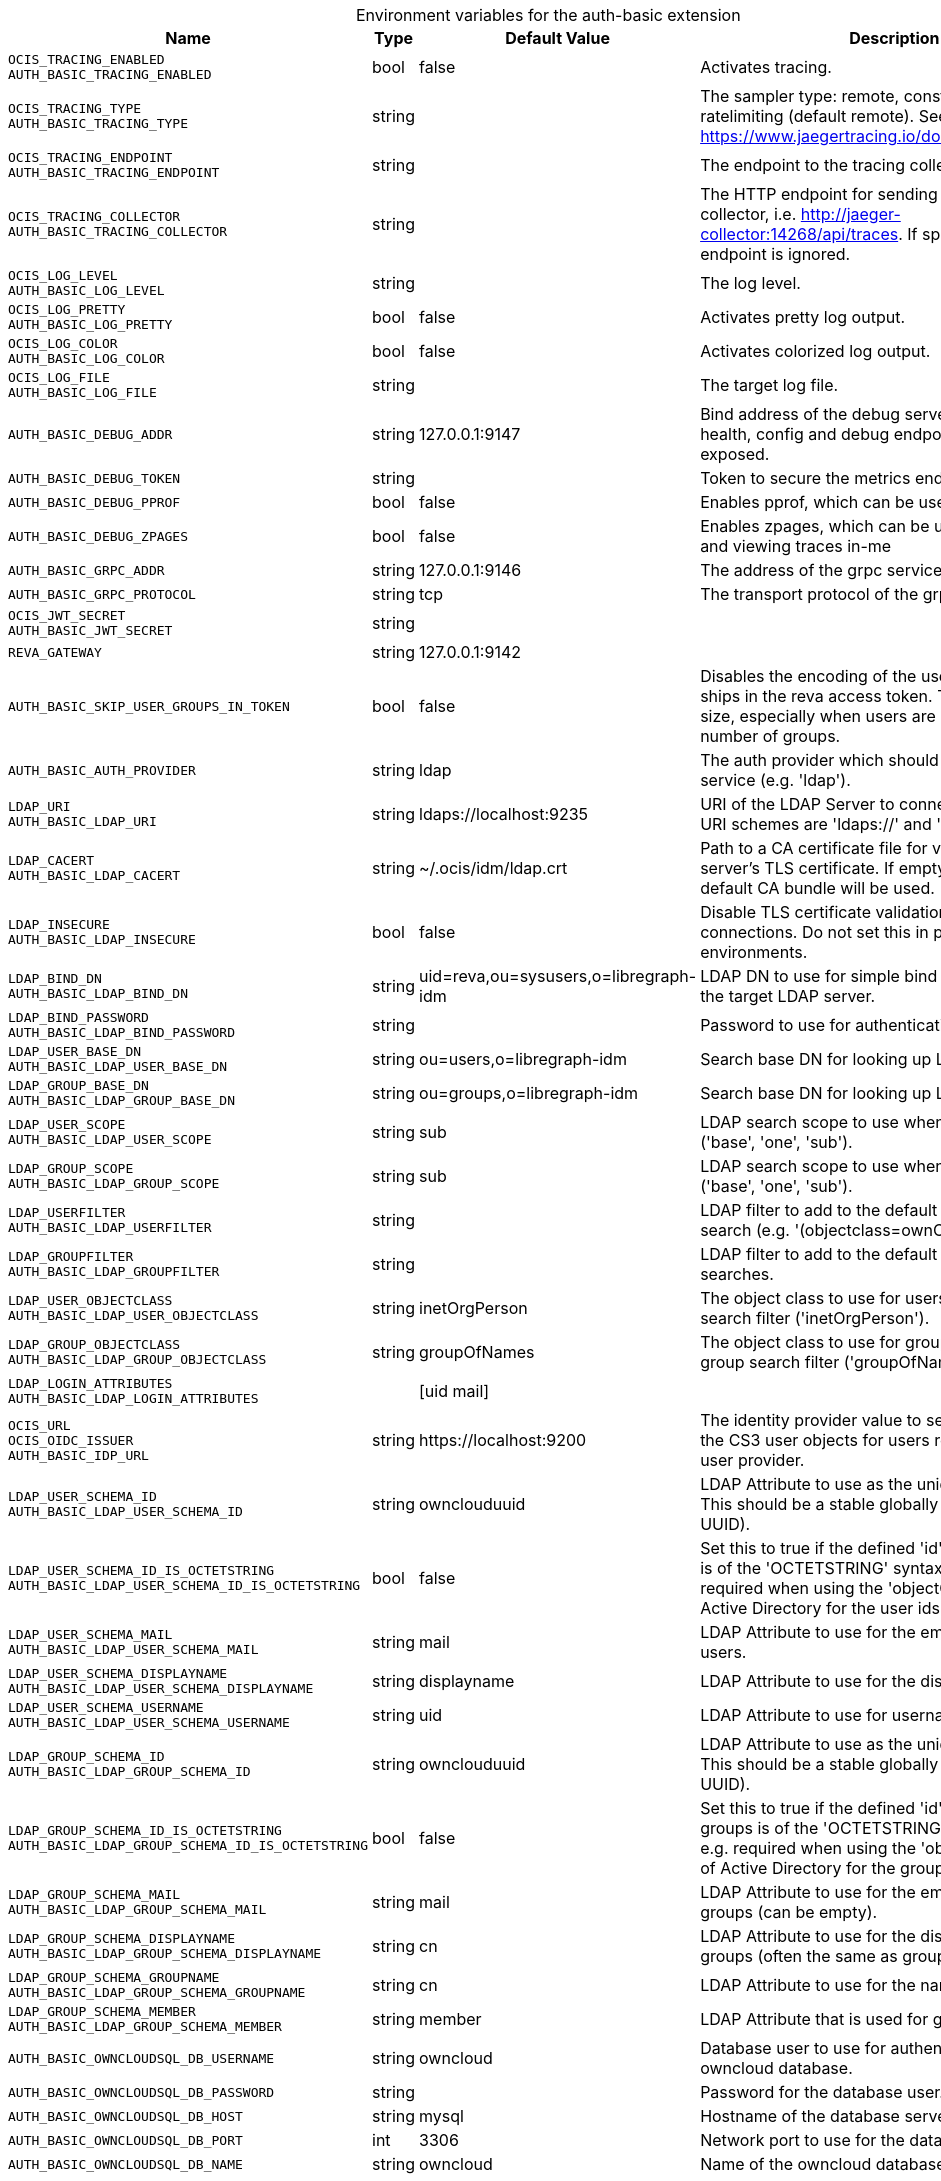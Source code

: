 [caption=]
.Environment variables for the auth-basic extension
[width="100%",cols="~,~,~,~",options="header"]
|===
| Name
| Type
| Default Value
| Description

|`OCIS_TRACING_ENABLED` +
`AUTH_BASIC_TRACING_ENABLED`
| bool
| false
| Activates tracing.

|`OCIS_TRACING_TYPE` +
`AUTH_BASIC_TRACING_TYPE`
| string
| 
| The sampler type: remote, const, probabilistic, ratelimiting (default remote). See also https://www.jaegertracing.io/docs/latest/sampling/.

|`OCIS_TRACING_ENDPOINT` +
`AUTH_BASIC_TRACING_ENDPOINT`
| string
| 
| The endpoint to the tracing collector.

|`OCIS_TRACING_COLLECTOR` +
`AUTH_BASIC_TRACING_COLLECTOR`
| string
| 
| The HTTP endpoint for sending spans directly to a collector, i.e. http://jaeger-collector:14268/api/traces. If specified, the tracing endpoint is ignored.

|`OCIS_LOG_LEVEL` +
`AUTH_BASIC_LOG_LEVEL`
| string
| 
| The log level.

|`OCIS_LOG_PRETTY` +
`AUTH_BASIC_LOG_PRETTY`
| bool
| false
| Activates pretty log output.

|`OCIS_LOG_COLOR` +
`AUTH_BASIC_LOG_COLOR`
| bool
| false
| Activates colorized log output.

|`OCIS_LOG_FILE` +
`AUTH_BASIC_LOG_FILE`
| string
| 
| The target log file.

|`AUTH_BASIC_DEBUG_ADDR`
| string
| 127.0.0.1:9147
| Bind address of the debug server, where metrics, health, config and debug endpoints will be exposed.

|`AUTH_BASIC_DEBUG_TOKEN`
| string
| 
| Token to secure the metrics endpoint

|`AUTH_BASIC_DEBUG_PPROF`
| bool
| false
| Enables pprof, which can be used for profiling

|`AUTH_BASIC_DEBUG_ZPAGES`
| bool
| false
| Enables zpages, which can  be used for collecting and viewing traces in-me

|`AUTH_BASIC_GRPC_ADDR`
| string
| 127.0.0.1:9146
| The address of the grpc service.

|`AUTH_BASIC_GRPC_PROTOCOL`
| string
| tcp
| The transport protocol of the grpc service.

|`OCIS_JWT_SECRET` +
`AUTH_BASIC_JWT_SECRET`
| string
| 
| 

|`REVA_GATEWAY`
| string
| 127.0.0.1:9142
| 

|`AUTH_BASIC_SKIP_USER_GROUPS_IN_TOKEN`
| bool
| false
| Disables the encoding of the user's groupmember ships in the reva access token. To reduces token size, especially when users are members of a large number of groups.

|`AUTH_BASIC_AUTH_PROVIDER`
| string
| ldap
| The auth provider which should be used by the service (e.g. 'ldap').

|`LDAP_URI` +
`AUTH_BASIC_LDAP_URI`
| string
| ldaps://localhost:9235
| URI of the LDAP Server to connect to. Supported URI schemes are 'ldaps://' and 'ldap://'

|`LDAP_CACERT` +
`AUTH_BASIC_LDAP_CACERT`
| string
| ~/.ocis/idm/ldap.crt
| Path to a CA certificate file for validating the LDAP server's TLS certificate. If empty the system default CA bundle will be used.

|`LDAP_INSECURE` +
`AUTH_BASIC_LDAP_INSECURE`
| bool
| false
| Disable TLS certificate validation for the LDAP connections. Do not set this in production environments.

|`LDAP_BIND_DN` +
`AUTH_BASIC_LDAP_BIND_DN`
| string
| uid=reva,ou=sysusers,o=libregraph-idm
| LDAP DN to use for simple bind authentication with the target LDAP server.

|`LDAP_BIND_PASSWORD` +
`AUTH_BASIC_LDAP_BIND_PASSWORD`
| string
| 
| Password to use for authenticating the 'bind_dn'.

|`LDAP_USER_BASE_DN` +
`AUTH_BASIC_LDAP_USER_BASE_DN`
| string
| ou=users,o=libregraph-idm
| Search base DN for looking up LDAP users.

|`LDAP_GROUP_BASE_DN` +
`AUTH_BASIC_LDAP_GROUP_BASE_DN`
| string
| ou=groups,o=libregraph-idm
| Search base DN for looking up LDAP groups.

|`LDAP_USER_SCOPE` +
`AUTH_BASIC_LDAP_USER_SCOPE`
| string
| sub
| LDAP search scope to use when looking up users ('base', 'one', 'sub').

|`LDAP_GROUP_SCOPE` +
`AUTH_BASIC_LDAP_GROUP_SCOPE`
| string
| sub
| LDAP search scope to use when looking up gruops ('base', 'one', 'sub').

|`LDAP_USERFILTER` +
`AUTH_BASIC_LDAP_USERFILTER`
| string
| 
| LDAP filter to add to the default filters for user search (e.g. '(objectclass=ownCloud)').

|`LDAP_GROUPFILTER` +
`AUTH_BASIC_LDAP_GROUPFILTER`
| string
| 
| LDAP filter to add to the default filters for group searches.

|`LDAP_USER_OBJECTCLASS` +
`AUTH_BASIC_LDAP_USER_OBJECTCLASS`
| string
| inetOrgPerson
| The object class to use for users in the default user search filter ('inetOrgPerson').

|`LDAP_GROUP_OBJECTCLASS` +
`AUTH_BASIC_LDAP_GROUP_OBJECTCLASS`
| string
| groupOfNames
| The object class to use for groups in the default group search filter ('groupOfNames'). 

|`LDAP_LOGIN_ATTRIBUTES` +
`AUTH_BASIC_LDAP_LOGIN_ATTRIBUTES`
| 
| [uid mail]
| 

|`OCIS_URL` +
`OCIS_OIDC_ISSUER` +
`AUTH_BASIC_IDP_URL`
| string
| \https://localhost:9200
| The identity provider value to set in the userids of the CS3 user objects for users returned by this user provider.

|`LDAP_USER_SCHEMA_ID` +
`AUTH_BASIC_LDAP_USER_SCHEMA_ID`
| string
| ownclouduuid
| LDAP Attribute to use as the unique id for users. This should be a stable globally unique id (e.g. a UUID).

|`LDAP_USER_SCHEMA_ID_IS_OCTETSTRING` +
`AUTH_BASIC_LDAP_USER_SCHEMA_ID_IS_OCTETSTRING`
| bool
| false
| Set this to true if the defined 'id' attribute for users is of the 'OCTETSTRING' syntax. This is e.g. required when using the 'objectGUID' attribute of Active Directory for the user ids.

|`LDAP_USER_SCHEMA_MAIL` +
`AUTH_BASIC_LDAP_USER_SCHEMA_MAIL`
| string
| mail
| LDAP Attribute to use for the email address of users.

|`LDAP_USER_SCHEMA_DISPLAYNAME` +
`AUTH_BASIC_LDAP_USER_SCHEMA_DISPLAYNAME`
| string
| displayname
| LDAP Attribute to use for the displayname of users.

|`LDAP_USER_SCHEMA_USERNAME` +
`AUTH_BASIC_LDAP_USER_SCHEMA_USERNAME`
| string
| uid
| LDAP Attribute to use for username of users.

|`LDAP_GROUP_SCHEMA_ID` +
`AUTH_BASIC_LDAP_GROUP_SCHEMA_ID`
| string
| ownclouduuid
| LDAP Attribute to use as the unique id for groups. This should be a stable globally unique id (e.g. a UUID).

|`LDAP_GROUP_SCHEMA_ID_IS_OCTETSTRING` +
`AUTH_BASIC_LDAP_GROUP_SCHEMA_ID_IS_OCTETSTRING`
| bool
| false
| Set this to true if the defined 'id' attribute for groups is of the 'OCTETSTRING' syntax. This is e.g. required when using the 'objectGUID' attribute of Active Directory for the group ids.

|`LDAP_GROUP_SCHEMA_MAIL` +
`AUTH_BASIC_LDAP_GROUP_SCHEMA_MAIL`
| string
| mail
| LDAP Attribute to use for the email address of groups (can be empty).

|`LDAP_GROUP_SCHEMA_DISPLAYNAME` +
`AUTH_BASIC_LDAP_GROUP_SCHEMA_DISPLAYNAME`
| string
| cn
| LDAP Attribute to use for the displayname of groups (often the same as groupname attribute)

|`LDAP_GROUP_SCHEMA_GROUPNAME` +
`AUTH_BASIC_LDAP_GROUP_SCHEMA_GROUPNAME`
| string
| cn
| LDAP Attribute to use for the name of groups

|`LDAP_GROUP_SCHEMA_MEMBER` +
`AUTH_BASIC_LDAP_GROUP_SCHEMA_MEMBER`
| string
| member
| LDAP Attribute that is used for group members.

|`AUTH_BASIC_OWNCLOUDSQL_DB_USERNAME`
| string
| owncloud
| Database user to use for authenticating with the owncloud database.

|`AUTH_BASIC_OWNCLOUDSQL_DB_PASSWORD`
| string
| 
| Password for the database user.

|`AUTH_BASIC_OWNCLOUDSQL_DB_HOST`
| string
| mysql
| Hostname of the database server.

|`AUTH_BASIC_OWNCLOUDSQL_DB_PORT`
| int
| 3306
| Network port to use for the database connection.

|`AUTH_BASIC_OWNCLOUDSQL_DB_NAME`
| string
| owncloud
| Name of the owncloud database.

|`AUTH_BASIC_OWNCLOUDSQL_IDP`
| string
| \https://localhost:9200
| The identity provider value to set in the userids of the CS3 user objects for users returned by this user provider.

|`AUTH_BASIC_OWNCLOUDSQL_NOBODY`
| int64
| 90
| 

|`AUTH_BASIC_OWNCLOUDSQL_JOIN_USERNAME`
| bool
| false
| Join the user properties table to read usernames

|`AUTH_BASIC_OWNCLOUDSQL_JOIN_OWNCLOUD_UUID`
| bool
| false
| Join the user properties table to read user ids (boolean).
|===

Since Version: `+` added, `-` deprecated
